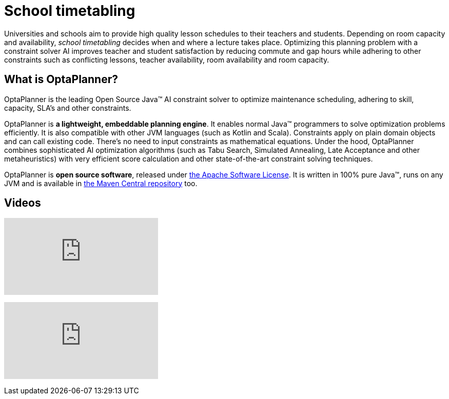 = School timetabling
:awestruct-description: Use OptaPlanner (java™, open source) to optimize school timetabling, adhering to teacher availability, room capacity and other constraints.
:awestruct-layout: useCaseBase
:awestruct-priority: 1.0
:awestruct-related_tag: school timetabling
:showtitle:

Universities and schools aim to provide high quality lesson schedules
to their teachers and students.
Depending on room capacity and availability,
_school timetabling_ decides when and where a lecture takes place.
Optimizing this planning problem with a constraint solver AI improves
teacher and student satisfaction by reducing commute and gap hours
while adhering to other constraints such as conflicting lessons, teacher availability, room availability and room capacity.

// TODO School timetabling value proposition image

== What is OptaPlanner?

OptaPlanner is the leading Open Source Java™ AI constraint solver
to optimize maintenance scheduling,
adhering to skill, capacity, SLA's and other constraints.

OptaPlanner is *a lightweight, embeddable planning engine*.
It enables normal Java™ programmers to solve optimization problems efficiently.
It is also compatible with other JVM languages (such as Kotlin and Scala).
Constraints apply on plain domain objects and can call existing code.
There's no need to input constraints as mathematical equations.
Under the hood, OptaPlanner combines sophisticated AI optimization algorithms
(such as Tabu Search, Simulated Annealing, Late Acceptance and other metaheuristics)
with very efficient score calculation and other state-of-the-art constraint solving techniques.

OptaPlanner is *open source software*, released under link:../../code/license.html[the Apache Software License].
It is written in 100% pure Java™, runs on any JVM and is available in link:../../download/download.html[the Maven Central repository] too.

== Videos

+++
<iframe class="youtube" src="https://www.youtube.com/embed/4meWIhPRVn8" frameborder="0" allowfullscreen></iframe>
+++

+++
<iframe class="youtube" src="https://www.youtube.com/embed/u_bl6E7aiNY" frameborder="0" allowfullscreen></iframe>
+++
